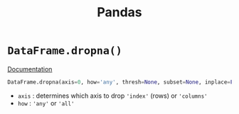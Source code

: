 :PROPERTIES:
:ID:       df307d93-3ac5-4f39-acff-c582808b0235
:END:
#+title: Pandas

* =DataFrame.dropna()=
:PROPERTIES:
:ID:       fbeb9c93-0d4f-4f5e-8123-ef6601005de5
:END:
[[https://pandas.pydata.org/docs/reference/api/pandas.DataFrame.dropna.html][Documentation]]

#+begin_src python
DataFrame.dropna(axis=0, how='any', thresh=None, subset=None, inplace=False)
#+end_src
+ =axis= : determines which axis to drop ='index'= (rows) or ='columns'=
+ =how= : ='any'= or ='all'=
